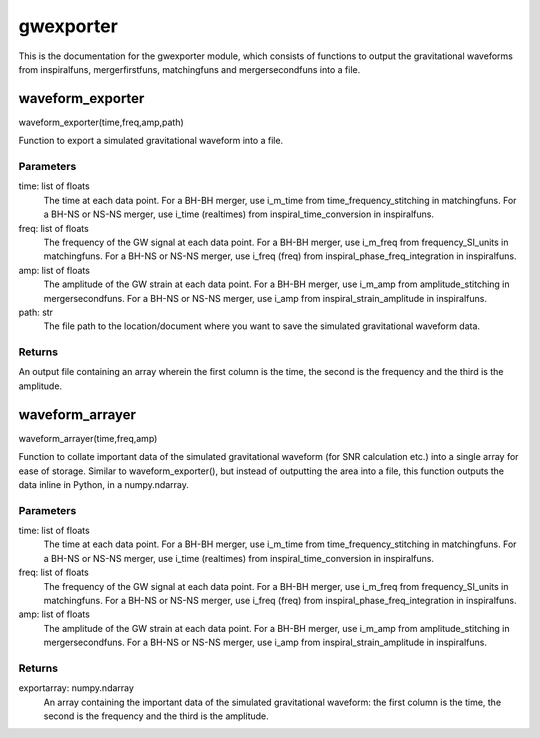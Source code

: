 **********
gwexporter
**********

This is the documentation for the gwexporter module, which consists of functions to output the gravitational waveforms from inspiralfuns, mergerfirstfuns, matchingfuns and mergersecondfuns into a file.

waveform_exporter
=================

waveform_exporter(time,freq,amp,path)

Function to export a simulated gravitational waveform into a file.

Parameters
----------
time: list of floats
    The time at each data point. For a BH-BH merger, use i_m_time from
    time_frequency_stitching in matchingfuns. For a BH-NS or NS-NS merger,
    use i_time (realtimes) from inspiral_time_conversion in inspiralfuns.
freq: list of floats
    The frequency of the GW signal at each data point. For a BH-BH merger,
    use i_m_freq from frequency_SI_units in matchingfuns. For a BH-NS or
    NS-NS merger, use i_freq (freq) from inspiral_phase_freq_integration
    in inspiralfuns.
amp: list of floats
    The amplitude of the GW strain at each data point. For a BH-BH merger,
    use i_m_amp from amplitude_stitching in mergersecondfuns. For a BH-NS
    or NS-NS merger, use i_amp from inspiral_strain_amplitude in
    inspiralfuns.
path: str
    The file path to the location/document where you want to save the
    simulated gravitational waveform data.
    
Returns
-------
An output file containing an array wherein the first column is the time,
the second is the frequency and the third is the amplitude.

waveform_arrayer
================

waveform_arrayer(time,freq,amp)

Function to collate important data of the simulated gravitational waveform
(for SNR calculation etc.) into a single array for ease of storage. Similar
to waveform_exporter(), but instead of outputting the area into a file,
this function outputs the data inline in Python, in a numpy.ndarray.

Parameters
----------
time: list of floats
    The time at each data point. For a BH-BH merger, use i_m_time from
    time_frequency_stitching in matchingfuns. For a BH-NS or NS-NS merger,
    use i_time (realtimes) from inspiral_time_conversion in inspiralfuns.
freq: list of floats
    The frequency of the GW signal at each data point. For a BH-BH merger,
    use i_m_freq from frequency_SI_units in matchingfuns. For a BH-NS or
    NS-NS merger, use i_freq (freq) from inspiral_phase_freq_integration
    in inspiralfuns.
amp: list of floats
    The amplitude of the GW strain at each data point. For a BH-BH merger,
    use i_m_amp from amplitude_stitching in mergersecondfuns. For a BH-NS
    or NS-NS merger, use i_amp from inspiral_strain_amplitude in
    inspiralfuns.
    
Returns
-------
exportarray: numpy.ndarray
    An array containing the important data of the simulated gravitational
    waveform: the first column is the time, the second is the frequency and
    the third is the amplitude.
